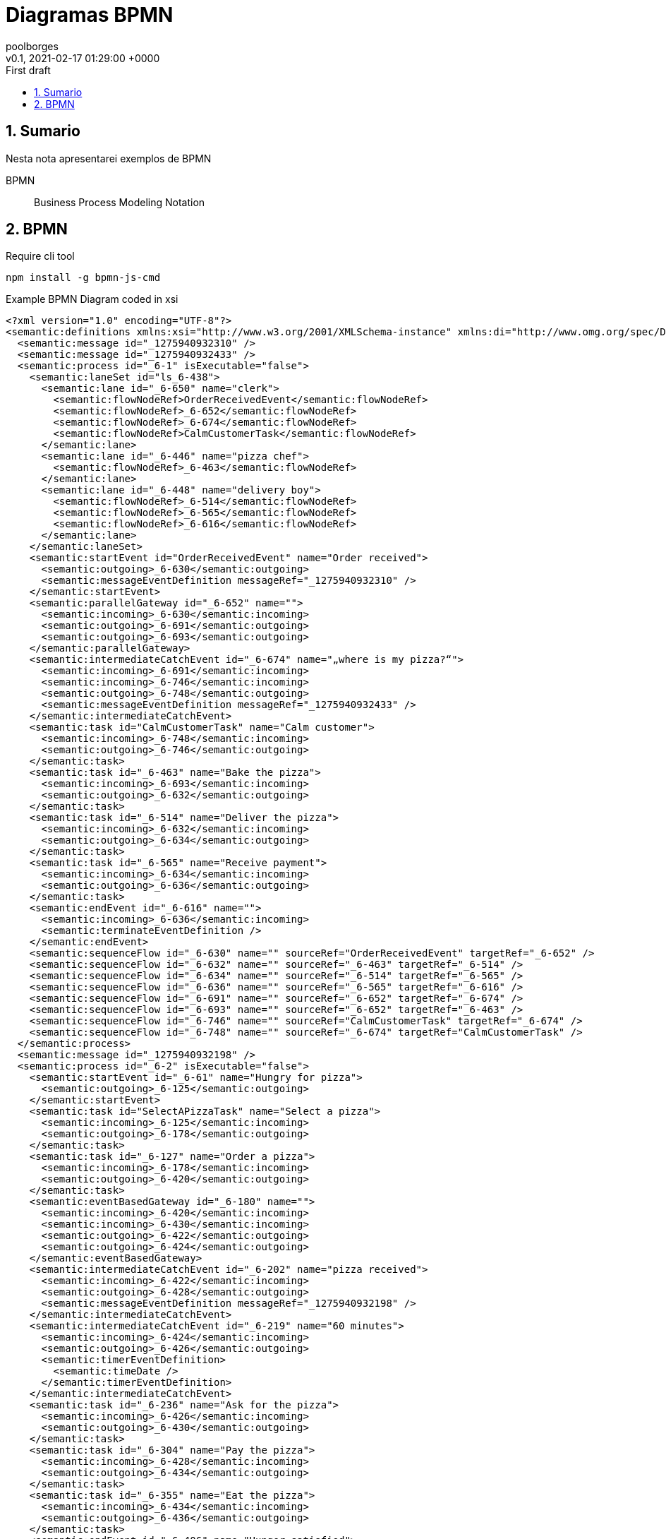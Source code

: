 = Diagramas BPMN
:page-layout: note
:author: poolborges
:revnumber: v0.1
:revdate: 2021-02-17 01:29:00 +0000
:revremark: First draft
:version-label:
:generated_: {localdate} {localtime}
:generated: {docdatetime}
:page-modified_date: 2021-02-23 11:22:00 +0000
:sectnums:                                                          
:toc:                                                               
:toclevels: 3                                                      
:toc-title!: Conteudo  
:page-description: Breve descrição e exemplos de diagramas com BPMN

[[doc.summary]]
== Sumario

Nesta nota apresentarei exemplos de BPMN 

BPMN:: Business Process Modeling Notation 

== BPMN 

.Require cli tool
----
npm install -g bpmn-js-cmd
----

.Example BPMN Diagram coded in xsi
[bpmn]
----
<?xml version="1.0" encoding="UTF-8"?>
<semantic:definitions xmlns:xsi="http://www.w3.org/2001/XMLSchema-instance" xmlns:di="http://www.omg.org/spec/DD/20100524/DI" xmlns:bpmndi="http://www.omg.org/spec/BPMN/20100524/DI" xmlns:dc="http://www.omg.org/spec/DD/20100524/DC" xmlns:semantic="http://www.omg.org/spec/BPMN/20100524/MODEL" id="_1275940932088" targetNamespace="http://www.trisotech.com/definitions/_1275940932088" exporter="Camunda Modeler" exporterVersion="1.16.0">
  <semantic:message id="_1275940932310" />
  <semantic:message id="_1275940932433" />
  <semantic:process id="_6-1" isExecutable="false">
    <semantic:laneSet id="ls_6-438">
      <semantic:lane id="_6-650" name="clerk">
        <semantic:flowNodeRef>OrderReceivedEvent</semantic:flowNodeRef>
        <semantic:flowNodeRef>_6-652</semantic:flowNodeRef>
        <semantic:flowNodeRef>_6-674</semantic:flowNodeRef>
        <semantic:flowNodeRef>CalmCustomerTask</semantic:flowNodeRef>
      </semantic:lane>
      <semantic:lane id="_6-446" name="pizza chef">
        <semantic:flowNodeRef>_6-463</semantic:flowNodeRef>
      </semantic:lane>
      <semantic:lane id="_6-448" name="delivery boy">
        <semantic:flowNodeRef>_6-514</semantic:flowNodeRef>
        <semantic:flowNodeRef>_6-565</semantic:flowNodeRef>
        <semantic:flowNodeRef>_6-616</semantic:flowNodeRef>
      </semantic:lane>
    </semantic:laneSet>
    <semantic:startEvent id="OrderReceivedEvent" name="Order received">
      <semantic:outgoing>_6-630</semantic:outgoing>
      <semantic:messageEventDefinition messageRef="_1275940932310" />
    </semantic:startEvent>
    <semantic:parallelGateway id="_6-652" name="">
      <semantic:incoming>_6-630</semantic:incoming>
      <semantic:outgoing>_6-691</semantic:outgoing>
      <semantic:outgoing>_6-693</semantic:outgoing>
    </semantic:parallelGateway>
    <semantic:intermediateCatchEvent id="_6-674" name="„where is my pizza?“">
      <semantic:incoming>_6-691</semantic:incoming>
      <semantic:incoming>_6-746</semantic:incoming>
      <semantic:outgoing>_6-748</semantic:outgoing>
      <semantic:messageEventDefinition messageRef="_1275940932433" />
    </semantic:intermediateCatchEvent>
    <semantic:task id="CalmCustomerTask" name="Calm customer">
      <semantic:incoming>_6-748</semantic:incoming>
      <semantic:outgoing>_6-746</semantic:outgoing>
    </semantic:task>
    <semantic:task id="_6-463" name="Bake the pizza">
      <semantic:incoming>_6-693</semantic:incoming>
      <semantic:outgoing>_6-632</semantic:outgoing>
    </semantic:task>
    <semantic:task id="_6-514" name="Deliver the pizza">
      <semantic:incoming>_6-632</semantic:incoming>
      <semantic:outgoing>_6-634</semantic:outgoing>
    </semantic:task>
    <semantic:task id="_6-565" name="Receive payment">
      <semantic:incoming>_6-634</semantic:incoming>
      <semantic:outgoing>_6-636</semantic:outgoing>
    </semantic:task>
    <semantic:endEvent id="_6-616" name="">
      <semantic:incoming>_6-636</semantic:incoming>
      <semantic:terminateEventDefinition />
    </semantic:endEvent>
    <semantic:sequenceFlow id="_6-630" name="" sourceRef="OrderReceivedEvent" targetRef="_6-652" />
    <semantic:sequenceFlow id="_6-632" name="" sourceRef="_6-463" targetRef="_6-514" />
    <semantic:sequenceFlow id="_6-634" name="" sourceRef="_6-514" targetRef="_6-565" />
    <semantic:sequenceFlow id="_6-636" name="" sourceRef="_6-565" targetRef="_6-616" />
    <semantic:sequenceFlow id="_6-691" name="" sourceRef="_6-652" targetRef="_6-674" />
    <semantic:sequenceFlow id="_6-693" name="" sourceRef="_6-652" targetRef="_6-463" />
    <semantic:sequenceFlow id="_6-746" name="" sourceRef="CalmCustomerTask" targetRef="_6-674" />
    <semantic:sequenceFlow id="_6-748" name="" sourceRef="_6-674" targetRef="CalmCustomerTask" />
  </semantic:process>
  <semantic:message id="_1275940932198" />
  <semantic:process id="_6-2" isExecutable="false">
    <semantic:startEvent id="_6-61" name="Hungry for pizza">
      <semantic:outgoing>_6-125</semantic:outgoing>
    </semantic:startEvent>
    <semantic:task id="SelectAPizzaTask" name="Select a pizza">
      <semantic:incoming>_6-125</semantic:incoming>
      <semantic:outgoing>_6-178</semantic:outgoing>
    </semantic:task>
    <semantic:task id="_6-127" name="Order a pizza">
      <semantic:incoming>_6-178</semantic:incoming>
      <semantic:outgoing>_6-420</semantic:outgoing>
    </semantic:task>
    <semantic:eventBasedGateway id="_6-180" name="">
      <semantic:incoming>_6-420</semantic:incoming>
      <semantic:incoming>_6-430</semantic:incoming>
      <semantic:outgoing>_6-422</semantic:outgoing>
      <semantic:outgoing>_6-424</semantic:outgoing>
    </semantic:eventBasedGateway>
    <semantic:intermediateCatchEvent id="_6-202" name="pizza received">
      <semantic:incoming>_6-422</semantic:incoming>
      <semantic:outgoing>_6-428</semantic:outgoing>
      <semantic:messageEventDefinition messageRef="_1275940932198" />
    </semantic:intermediateCatchEvent>
    <semantic:intermediateCatchEvent id="_6-219" name="60 minutes">
      <semantic:incoming>_6-424</semantic:incoming>
      <semantic:outgoing>_6-426</semantic:outgoing>
      <semantic:timerEventDefinition>
        <semantic:timeDate />
      </semantic:timerEventDefinition>
    </semantic:intermediateCatchEvent>
    <semantic:task id="_6-236" name="Ask for the pizza">
      <semantic:incoming>_6-426</semantic:incoming>
      <semantic:outgoing>_6-430</semantic:outgoing>
    </semantic:task>
    <semantic:task id="_6-304" name="Pay the pizza">
      <semantic:incoming>_6-428</semantic:incoming>
      <semantic:outgoing>_6-434</semantic:outgoing>
    </semantic:task>
    <semantic:task id="_6-355" name="Eat the pizza">
      <semantic:incoming>_6-434</semantic:incoming>
      <semantic:outgoing>_6-436</semantic:outgoing>
    </semantic:task>
    <semantic:endEvent id="_6-406" name="Hunger satisfied">
      <semantic:incoming>_6-436</semantic:incoming>
    </semantic:endEvent>
    <semantic:sequenceFlow id="_6-125" name="" sourceRef="_6-61" targetRef="SelectAPizzaTask" />
    <semantic:sequenceFlow id="_6-178" name="" sourceRef="SelectAPizzaTask" targetRef="_6-127" />
    <semantic:sequenceFlow id="_6-420" name="" sourceRef="_6-127" targetRef="_6-180" />
    <semantic:sequenceFlow id="_6-422" name="" sourceRef="_6-180" targetRef="_6-202" />
    <semantic:sequenceFlow id="_6-424" name="" sourceRef="_6-180" targetRef="_6-219" />
    <semantic:sequenceFlow id="_6-426" name="" sourceRef="_6-219" targetRef="_6-236" />
    <semantic:sequenceFlow id="_6-428" name="" sourceRef="_6-202" targetRef="_6-304" />
    <semantic:sequenceFlow id="_6-430" name="" sourceRef="_6-236" targetRef="_6-180" />
    <semantic:sequenceFlow id="_6-434" name="" sourceRef="_6-304" targetRef="_6-355" />
    <semantic:sequenceFlow id="_6-436" name="" sourceRef="_6-355" targetRef="_6-406" />
  </semantic:process>
  <semantic:collaboration id="C1275940932557">
    <semantic:participant id="_6-53" name="Pizza Customer" processRef="_6-2" />
    <semantic:participant id="_6-438" name="Pizza vendor" processRef="_6-1" />
    <semantic:messageFlow id="_6-638" name="pizza order" sourceRef="_6-127" targetRef="OrderReceivedEvent" />
    <semantic:messageFlow id="_6-642" name="" sourceRef="_6-236" targetRef="_6-674" />
    <semantic:messageFlow id="_6-646" name="receipt" sourceRef="_6-565" targetRef="_6-304" />
    <semantic:messageFlow id="_6-648" name="money" sourceRef="_6-304" targetRef="_6-565" />
    <semantic:messageFlow id="_6-640" name="pizza" sourceRef="_6-514" targetRef="_6-202" />
    <semantic:messageFlow id="_6-750" name="" sourceRef="CalmCustomerTask" targetRef="_6-236" />
  </semantic:collaboration>
  <bpmndi:BPMNDiagram id="Trisotech.Visio-_6" name="Untitled Diagram" documentation="" resolution="96.00000267028808">
    <bpmndi:BPMNPlane bpmnElement="C1275940932557">
      <bpmndi:BPMNShape id="Trisotech.Visio__6-53" bpmnElement="_6-53" isHorizontal="true">
        <dc:Bounds x="12" y="12" width="1044" height="294" />
        <bpmndi:BPMNLabel />
      </bpmndi:BPMNShape>
      <bpmndi:BPMNShape id="Trisotech.Visio__6-438" bpmnElement="_6-438" isHorizontal="true">
        <dc:Bounds x="12" y="372" width="905" height="337" />
        <bpmndi:BPMNLabel />
      </bpmndi:BPMNShape>
      <bpmndi:BPMNShape id="Trisotech.Visio__6__6-650" bpmnElement="_6-650" isHorizontal="true">
        <dc:Bounds x="42" y="372" width="875" height="114" />
        <bpmndi:BPMNLabel />
      </bpmndi:BPMNShape>
      <bpmndi:BPMNShape id="Trisotech.Visio__6__6-446" bpmnElement="_6-446" isHorizontal="true">
        <dc:Bounds x="42" y="486" width="875" height="114" />
        <bpmndi:BPMNLabel />
      </bpmndi:BPMNShape>
      <bpmndi:BPMNShape id="Trisotech.Visio__6__6-448" bpmnElement="_6-448" isHorizontal="true">
        <dc:Bounds x="42" y="600" width="875" height="109" />
        <bpmndi:BPMNLabel />
      </bpmndi:BPMNShape>
      <bpmndi:BPMNShape id="Trisotech.Visio__6_OrderReceivedEvent" bpmnElement="OrderReceivedEvent">
        <dc:Bounds x="79" y="405" width="30" height="30" />
        <bpmndi:BPMNLabel />
      </bpmndi:BPMNShape>
      <bpmndi:BPMNShape id="Trisotech.Visio__6__6-652" bpmnElement="_6-652">
        <dc:Bounds x="140" y="399" width="42" height="42" />
        <bpmndi:BPMNLabel />
      </bpmndi:BPMNShape>
      <bpmndi:BPMNShape id="Trisotech.Visio__6__6-674" bpmnElement="_6-674">
        <dc:Bounds x="218" y="404" width="32" height="32" />
        <bpmndi:BPMNLabel />
      </bpmndi:BPMNShape>
      <bpmndi:BPMNShape id="Trisotech.Visio__6_CalmCustomerTask" bpmnElement="CalmCustomerTask">
        <dc:Bounds x="286" y="386" width="83" height="68" />
        <bpmndi:BPMNLabel />
      </bpmndi:BPMNShape>
      <bpmndi:BPMNShape id="Trisotech.Visio__6__6-463" bpmnElement="_6-463">
        <dc:Bounds x="252" y="521" width="83" height="68" />
        <bpmndi:BPMNLabel />
      </bpmndi:BPMNShape>
      <bpmndi:BPMNShape id="Trisotech.Visio__6__6-514" bpmnElement="_6-514">
        <dc:Bounds x="464" y="629" width="83" height="68" />
        <bpmndi:BPMNLabel />
      </bpmndi:BPMNShape>
      <bpmndi:BPMNShape id="Trisotech.Visio__6__6-565" bpmnElement="_6-565">
        <dc:Bounds x="603" y="629" width="83" height="68" />
        <bpmndi:BPMNLabel />
      </bpmndi:BPMNShape>
      <bpmndi:BPMNShape id="Trisotech.Visio__6__6-616" bpmnElement="_6-616">
        <dc:Bounds x="722" y="647" width="32" height="32" />
        <bpmndi:BPMNLabel />
      </bpmndi:BPMNShape>
      <bpmndi:BPMNShape id="Trisotech.Visio__6__6-61" bpmnElement="_6-61">
        <dc:Bounds x="66" y="96" width="30" height="30" />
        <bpmndi:BPMNLabel />
      </bpmndi:BPMNShape>
      <bpmndi:BPMNShape id="Trisotech.Visio__6__6-74" bpmnElement="SelectAPizzaTask">
        <dc:Bounds x="145" y="77" width="83" height="68" />
        <bpmndi:BPMNLabel />
      </bpmndi:BPMNShape>
      <bpmndi:BPMNShape id="Trisotech.Visio__6__6-127" bpmnElement="_6-127">
        <dc:Bounds x="265" y="77" width="83" height="68" />
        <bpmndi:BPMNLabel />
      </bpmndi:BPMNShape>
      <bpmndi:BPMNShape id="Trisotech.Visio__6__6-180" bpmnElement="_6-180">
        <dc:Bounds x="378" y="90" width="42" height="42" />
        <bpmndi:BPMNLabel />
      </bpmndi:BPMNShape>
      <bpmndi:BPMNShape id="Trisotech.Visio__6__6-202" bpmnElement="_6-202">
        <dc:Bounds x="647" y="95" width="32" height="32" />
        <bpmndi:BPMNLabel />
      </bpmndi:BPMNShape>
      <bpmndi:BPMNShape id="Trisotech.Visio__6__6-219" bpmnElement="_6-219">
        <dc:Bounds x="448" y="184" width="32" height="32" />
        <bpmndi:BPMNLabel />
      </bpmndi:BPMNShape>
      <bpmndi:BPMNShape id="Trisotech.Visio__6__6-236" bpmnElement="_6-236">
        <dc:Bounds x="517" y="166" width="83" height="68" />
        <bpmndi:BPMNLabel />
      </bpmndi:BPMNShape>
      <bpmndi:BPMNShape id="Trisotech.Visio__6__6-304" bpmnElement="_6-304">
        <dc:Bounds x="726" y="77" width="83" height="68" />
        <bpmndi:BPMNLabel />
      </bpmndi:BPMNShape>
      <bpmndi:BPMNShape id="Trisotech.Visio__6__6-355" bpmnElement="_6-355">
        <dc:Bounds x="834" y="77" width="83" height="68" />
        <bpmndi:BPMNLabel />
      </bpmndi:BPMNShape>
      <bpmndi:BPMNShape id="Trisotech.Visio__6__6-406" bpmnElement="_6-406">
        <dc:Bounds x="956" y="95" width="32" height="32" />
        <bpmndi:BPMNLabel />
      </bpmndi:BPMNShape>
      <bpmndi:BPMNEdge id="Trisotech.Visio__6__6-640" bpmnElement="_6-640">
        <di:waypoint x="506" y="629" />
        <di:waypoint x="506" y="384" />
        <di:waypoint x="663" y="384" />
        <di:waypoint x="663" y="127" />
        <bpmndi:BPMNLabel />
      </bpmndi:BPMNEdge>
      <bpmndi:BPMNEdge id="Trisotech.Visio__6__6-630" bpmnElement="_6-630">
        <di:waypoint x="109" y="420" />
        <di:waypoint x="140" y="420" />
        <bpmndi:BPMNLabel />
      </bpmndi:BPMNEdge>
      <bpmndi:BPMNEdge id="Trisotech.Visio__6__6-691" bpmnElement="_6-691">
        <di:waypoint x="182" y="420" />
        <di:waypoint x="200" y="420" />
        <di:waypoint x="218" y="420" />
        <bpmndi:BPMNLabel />
      </bpmndi:BPMNEdge>
      <bpmndi:BPMNEdge id="Trisotech.Visio__6__6-648" bpmnElement="_6-648">
        <di:waypoint x="754" y="145" />
        <di:waypoint x="754" y="408" />
        <di:waypoint x="630" y="408" />
        <di:waypoint x="631" y="629" />
        <bpmndi:BPMNLabel />
      </bpmndi:BPMNEdge>
      <bpmndi:BPMNEdge id="Trisotech.Visio__6__6-422" bpmnElement="_6-422">
        <di:waypoint x="420" y="111" />
        <di:waypoint x="438" y="111" />
        <di:waypoint x="647" y="111" />
        <bpmndi:BPMNLabel />
      </bpmndi:BPMNEdge>
      <bpmndi:BPMNEdge id="Trisotech.Visio__6__6-646" bpmnElement="_6-646" messageVisibleKind="non_initiating">
        <di:waypoint x="658" y="629" />
        <di:waypoint x="658" y="432" />
        <di:waypoint x="782" y="432" />
        <di:waypoint x="782" y="145" />
        <bpmndi:BPMNLabel />
      </bpmndi:BPMNEdge>
      <bpmndi:BPMNEdge id="Trisotech.Visio__6__6-428" bpmnElement="_6-428">
        <di:waypoint x="679" y="111" />
        <di:waypoint x="726" y="111" />
        <bpmndi:BPMNLabel />
      </bpmndi:BPMNEdge>
      <bpmndi:BPMNEdge id="Trisotech.Visio__6__6-748" bpmnElement="_6-748">
        <di:waypoint x="250" y="420" />
        <di:waypoint x="268" y="420" />
        <di:waypoint x="286" y="420" />
        <bpmndi:BPMNLabel />
      </bpmndi:BPMNEdge>
      <bpmndi:BPMNEdge id="Trisotech.Visio__6__6-420" bpmnElement="_6-420">
        <di:waypoint x="348" y="111" />
        <di:waypoint x="366" y="111" />
        <di:waypoint x="378" y="111" />
        <bpmndi:BPMNLabel />
      </bpmndi:BPMNEdge>
      <bpmndi:BPMNEdge id="Trisotech.Visio__6__6-636" bpmnElement="_6-636">
        <di:waypoint x="686" y="663" />
        <di:waypoint x="704" y="663" />
        <di:waypoint x="722" y="663" />
        <bpmndi:BPMNLabel />
      </bpmndi:BPMNEdge>
      <bpmndi:BPMNEdge id="Trisotech.Visio__6__6-750" bpmnElement="_6-750">
        <di:waypoint x="328" y="386" />
        <di:waypoint x="328" y="348" />
        <di:waypoint x="572" y="348" />
        <di:waypoint x="572" y="234" />
        <bpmndi:BPMNLabel />
      </bpmndi:BPMNEdge>
      <bpmndi:BPMNEdge id="Trisotech.Visio__6__6-436" bpmnElement="_6-436">
        <di:waypoint x="918" y="111" />
        <di:waypoint x="936" y="111" />
        <di:waypoint x="956" y="111" />
        <bpmndi:BPMNLabel />
      </bpmndi:BPMNEdge>
      <bpmndi:BPMNEdge id="Trisotech.Visio__6__6-632" bpmnElement="_6-632">
        <di:waypoint x="335" y="555" />
        <di:waypoint x="353" y="555" />
        <di:waypoint x="353" y="663" />
        <di:waypoint x="464" y="663" />
        <bpmndi:BPMNLabel />
      </bpmndi:BPMNEdge>
      <bpmndi:BPMNEdge id="Trisotech.Visio__6__6-634" bpmnElement="_6-634">
        <di:waypoint x="548" y="663" />
        <di:waypoint x="603" y="663" />
        <bpmndi:BPMNLabel />
      </bpmndi:BPMNEdge>
      <bpmndi:BPMNEdge id="Trisotech.Visio__6__6-125" bpmnElement="_6-125">
        <di:waypoint x="96" y="111" />
        <di:waypoint x="114" y="111" />
        <di:waypoint x="145" y="111" />
        <bpmndi:BPMNLabel />
      </bpmndi:BPMNEdge>
      <bpmndi:BPMNEdge id="Trisotech.Visio__6__6-430" bpmnElement="_6-430">
        <di:waypoint x="600" y="200" />
        <di:waypoint x="618" y="200" />
        <di:waypoint x="618" y="252" />
        <di:waypoint x="576" y="252" />
        <di:waypoint x="549" y="252" />
        <di:waypoint x="360" y="252" />
        <di:waypoint x="360" y="111" />
        <di:waypoint x="378" y="111" />
        <bpmndi:BPMNLabel />
      </bpmndi:BPMNEdge>
      <bpmndi:BPMNEdge id="Trisotech.Visio__6__6-642" bpmnElement="_6-642">
        <di:waypoint x="545" y="234" />
        <di:waypoint x="545" y="324" />
        <di:waypoint x="234" y="324" />
        <di:waypoint x="234" y="404" />
        <bpmndi:BPMNLabel />
      </bpmndi:BPMNEdge>
      <bpmndi:BPMNEdge id="Trisotech.Visio__6__6-424" bpmnElement="_6-424">
        <di:waypoint x="399" y="132" />
        <di:waypoint x="399" y="200" />
        <di:waypoint x="448" y="200" />
        <bpmndi:BPMNLabel />
      </bpmndi:BPMNEdge>
      <bpmndi:BPMNEdge id="Trisotech.Visio__6__6-638" bpmnElement="_6-638">
        <di:waypoint x="306" y="145" />
        <di:waypoint x="306" y="252" />
        <di:waypoint x="94" y="252" />
        <di:waypoint x="94" y="405" />
        <bpmndi:BPMNLabel />
      </bpmndi:BPMNEdge>
      <bpmndi:BPMNEdge id="Trisotech.Visio__6__6-426" bpmnElement="_6-426">
        <di:waypoint x="480" y="200" />
        <di:waypoint x="498" y="200" />
        <di:waypoint x="517" y="200" />
        <bpmndi:BPMNLabel />
      </bpmndi:BPMNEdge>
      <bpmndi:BPMNEdge id="Trisotech.Visio__6__6-693" bpmnElement="_6-693">
        <di:waypoint x="161" y="441" />
        <di:waypoint x="161" y="556" />
        <di:waypoint x="252" y="555" />
        <bpmndi:BPMNLabel />
      </bpmndi:BPMNEdge>
      <bpmndi:BPMNEdge id="Trisotech.Visio__6__6-178" bpmnElement="_6-178">
        <di:waypoint x="228" y="111" />
        <di:waypoint x="265" y="111" />
        <bpmndi:BPMNLabel />
      </bpmndi:BPMNEdge>
      <bpmndi:BPMNEdge id="Trisotech.Visio__6__6-746" bpmnElement="_6-746">
        <di:waypoint x="370" y="420" />
        <di:waypoint x="386" y="420" />
        <di:waypoint x="386" y="474" />
        <di:waypoint x="191" y="474" />
        <di:waypoint x="191" y="420" />
        <di:waypoint x="218" y="420" />
        <bpmndi:BPMNLabel />
      </bpmndi:BPMNEdge>
      <bpmndi:BPMNEdge id="Trisotech.Visio__6__6-434" bpmnElement="_6-434">
        <di:waypoint x="810" y="111" />
        <di:waypoint x="834" y="111" />
        <bpmndi:BPMNLabel />
      </bpmndi:BPMNEdge>
    </bpmndi:BPMNPlane>
  </bpmndi:BPMNDiagram>
</semantic:definitions>
----